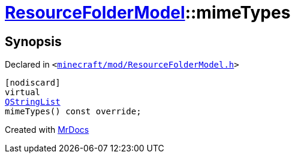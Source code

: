 [#ResourceFolderModel-mimeTypes]
= xref:ResourceFolderModel.adoc[ResourceFolderModel]::mimeTypes
:relfileprefix: ../
:mrdocs:


== Synopsis

Declared in `&lt;https://github.com/PrismLauncher/PrismLauncher/blob/develop/minecraft/mod/ResourceFolderModel.h#L151[minecraft&sol;mod&sol;ResourceFolderModel&period;h]&gt;`

[source,cpp,subs="verbatim,replacements,macros,-callouts"]
----
[nodiscard]
virtual
xref:QStringList.adoc[QStringList]
mimeTypes() const override;
----



[.small]#Created with https://www.mrdocs.com[MrDocs]#
